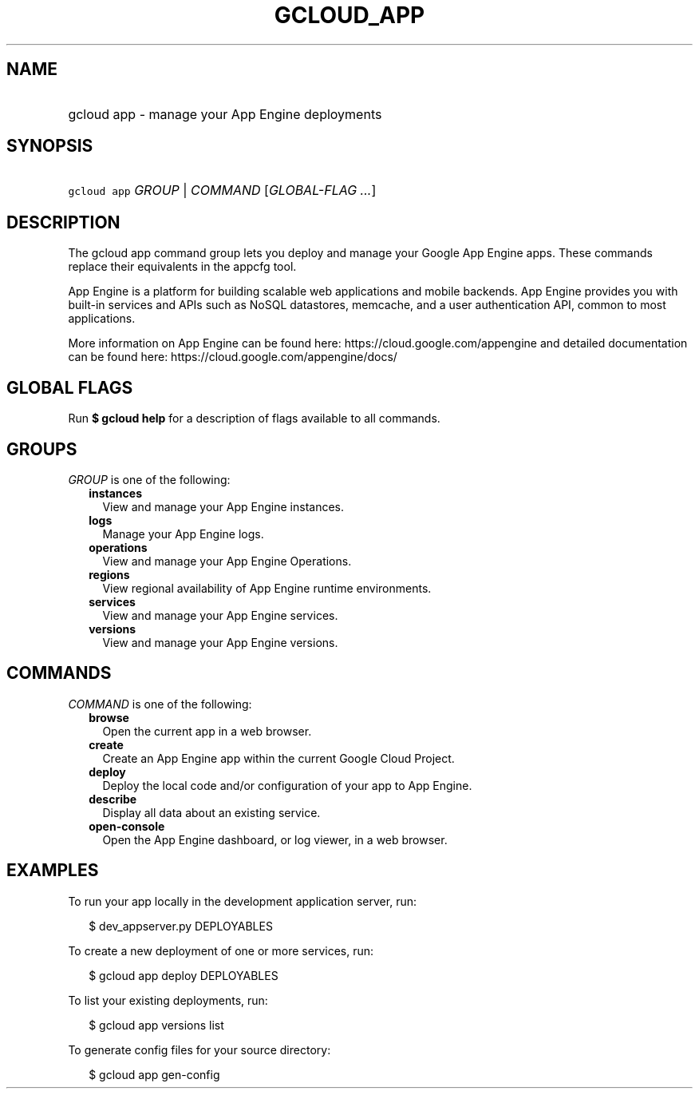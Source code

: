 
.TH "GCLOUD_APP" 1



.SH "NAME"
.HP
gcloud app \- manage your App Engine deployments



.SH "SYNOPSIS"
.HP
\f5gcloud app\fR \fIGROUP\fR | \fICOMMAND\fR [\fIGLOBAL\-FLAG\ ...\fR]



.SH "DESCRIPTION"

The gcloud app command group lets you deploy and manage your Google App Engine
apps. These commands replace their equivalents in the appcfg tool.

App Engine is a platform for building scalable web applications and mobile
backends. App Engine provides you with built\-in services and APIs such as NoSQL
datastores, memcache, and a user authentication API, common to most
applications.

More information on App Engine can be found here:
https://cloud.google.com/appengine and detailed documentation can be found here:
https://cloud.google.com/appengine/docs/



.SH "GLOBAL FLAGS"

Run \fB$ gcloud help\fR for a description of flags available to all commands.



.SH "GROUPS"

\f5\fIGROUP\fR\fR is one of the following:

.RS 2m
.TP 2m
\fBinstances\fR
View and manage your App Engine instances.

.TP 2m
\fBlogs\fR
Manage your App Engine logs.

.TP 2m
\fBoperations\fR
View and manage your App Engine Operations.

.TP 2m
\fBregions\fR
View regional availability of App Engine runtime environments.

.TP 2m
\fBservices\fR
View and manage your App Engine services.

.TP 2m
\fBversions\fR
View and manage your App Engine versions.


.RE
.sp

.SH "COMMANDS"

\f5\fICOMMAND\fR\fR is one of the following:

.RS 2m
.TP 2m
\fBbrowse\fR
Open the current app in a web browser.

.TP 2m
\fBcreate\fR
Create an App Engine app within the current Google Cloud Project.

.TP 2m
\fBdeploy\fR
Deploy the local code and/or configuration of your app to App Engine.

.TP 2m
\fBdescribe\fR
Display all data about an existing service.

.TP 2m
\fBopen\-console\fR
Open the App Engine dashboard, or log viewer, in a web browser.


.RE
.sp

.SH "EXAMPLES"

To run your app locally in the development application server, run:

.RS 2m
$ dev_appserver.py DEPLOYABLES
.RE

To create a new deployment of one or more services, run:

.RS 2m
$ gcloud app deploy DEPLOYABLES
.RE

To list your existing deployments, run:

.RS 2m
$ gcloud app versions list
.RE

To generate config files for your source directory:

.RS 2m
$ gcloud app gen\-config
.RE
